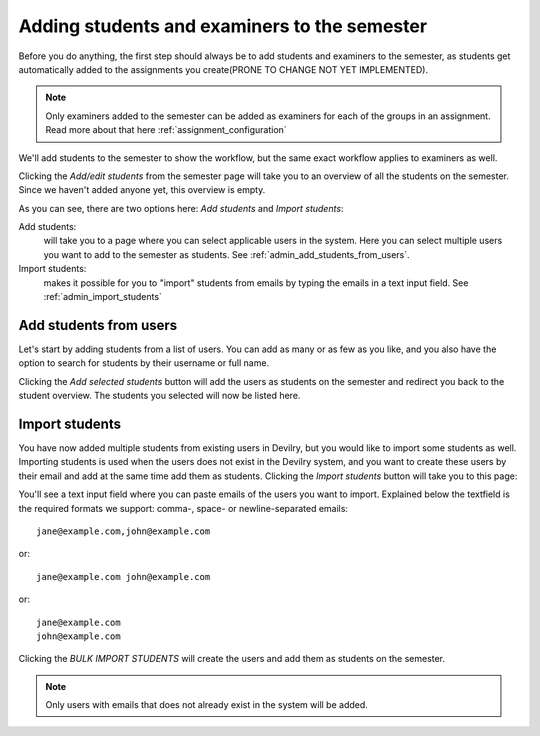 .. _admin_add_students_examiners_to_period:

=============================================
Adding students and examiners to the semester
=============================================
Before you do anything, the first step should always be to add students and examiners to the semester, as students get
automatically added to the assignments you create(PRONE TO CHANGE NOT YET IMPLEMENTED).

.. note::
    Only examiners added to the semester can be added as examiners for each of the groups in an assignment. Read more
    about that here :ref:`assignment_configuration`


We'll add students to the semester to show the workflow, but the same exact workflow applies to examiners as well.

.. image:: images/admin-period-add-students-box.png

Clicking the `Add/edit students` from the semester page will take you to an overview of all the students on the
semester. Since we haven't added anyone yet, this overview is empty.

.. image:: images/admin-period-add-students.png

As you can see, there are two options here: `Add students` and `Import students`:

Add students:
    will take you to a page where you can select applicable users in the system. Here you can select multiple users you
    want to add to the semester as students. See :ref:`admin_add_students_from_users`.

Import students:
    makes it possible for you to "import" students from emails by typing the emails in a text input field.
    See :ref:`admin_import_students`


.. _admin_add_students_from_users:

Add students from users
=======================
Let's start by adding students from a list of users. You can add as many or as few as you like, and you also have the
option to search for students by their username or full name.

.. image:: images/admin-period-add-students-select-view.png

Clicking the `Add selected students` button will add the users as students on the semester and redirect you back to the
student overview. The students you selected will now be listed here.

.. image:: images/admin-period-add-students-added-from-users.png


.. _admin_import_students:

Import students
===============
You have now added multiple students from existing users in Devilry, but you would like to import some students as well.
Importing students is used when the users does not exist in the Devilry system, and you want to create these users by
their email and add at the same time add them as students. Clicking the `Import students` button will take you to this
page:

.. image:: images/admin-period-import-students.png

You'll see a text input field where you can paste emails of the users you want to import. Explained below the textfield
is the required formats we support: comma-, space- or newline-separated emails::

    jane@example.com,john@example.com

or::

    jane@example.com john@example.com

or::

    jane@example.com
    john@example.com

Clicking the `BULK IMPORT STUDENTS` will create the users and add them as students on the semester.

.. note::
    Only users with emails that does not already exist in the system will be added.
